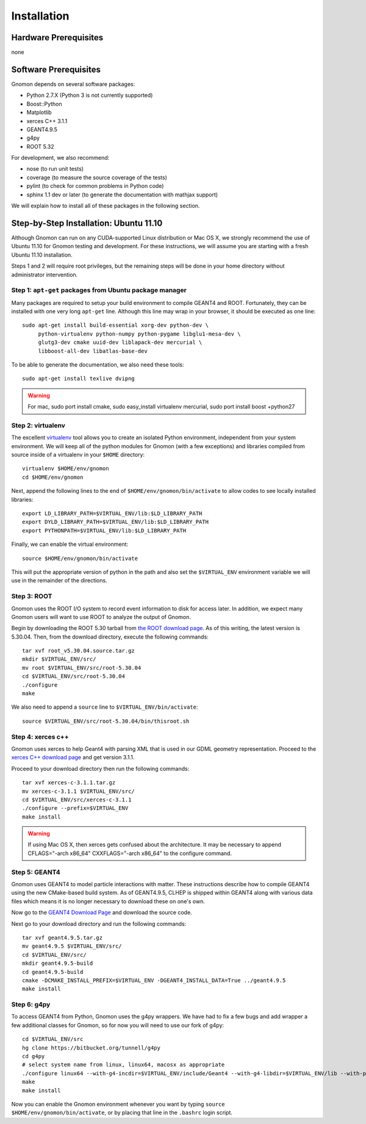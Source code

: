 Installation
============

Hardware Prerequisites
----------------------

none

Software Prerequisites
----------------------

Gnomon depends on several software packages:

* Python 2.7.X (Python 3 is not currently supported)
* Boost::Python
* Matplotlib
* xerces C++ 3.1.1
* GEANT4.9.5
* g4py
* ROOT 5.32

For development, we also recommend:

* nose (to run unit tests)
* coverage (to measure the source coverage of the tests)
* pylint (to check for common problems in Python code)
* sphinx 1.1 dev or later (to generate the documentation with mathjax support)

We will explain how to install all of these packages in the following section.

Step-by-Step Installation: Ubuntu 11.10
---------------------------------------

Although Gnomon can run on any CUDA-supported Linux distribution or
Mac OS X, we strongly recommend the use of Ubuntu 11.10 for Gnomon
testing and development.  For these instructions, we will assume you
are starting with a fresh Ubuntu 11.10 installation.

Steps 1 and 2 will require root privileges, but the remaining steps
will be done in your home directory without administrator
intervention.


Step 1: ``apt-get`` packages from Ubuntu package manager
^^^^^^^^^^^^^^^^^^^^^^^^^^^^^^^^^^^^^^^^^^^^^^^^^^^^^^^^

Many packages are required to setup your build environment to compile
GEANT4 and ROOT.  Fortunately, they can be installed with one very
long ``apt-get`` line.  Although this line may wrap in your browser,
it should be executed as one line::

  sudo apt-get install build-essential xorg-dev python-dev \
       python-virtualenv python-numpy python-pygame libglu1-mesa-dev \
       glutg3-dev cmake uuid-dev liblapack-dev mercurial \
       libboost-all-dev libatlas-base-dev

To be able to generate the documentation, we also need these tools::

  sudo apt-get install texlive dvipng

.. warning:: For mac, sudo port install cmake, sudo easy_install virtualenv mercurial, sudo port install boost +python27


Step 2: virtualenv
^^^^^^^^^^^^^^^^^^

The excellent `virtualenv <http://www.virtualenv.org/>`_ tool
allows you to create an isolated Python environment, independent from
your system environment. We will keep all of the python modules for
Gnomon (with a few exceptions) and libraries compiled from source
inside of a virtualenv in your ``$HOME`` directory::

  virtualenv $HOME/env/gnomon
  cd $HOME/env/gnomon

Next, append the following lines to the end of
``$HOME/env/gnomon/bin/activate`` to allow codes to see locally installed libraries::

  export LD_LIBRARY_PATH=$VIRTUAL_ENV/lib:$LD_LIBRARY_PATH
  export DYLD_LIBRARY_PATH=$VIRTUAL_ENV/lib:$LD_LIBRARY_PATH
  export PYTHONPATH=$VIRTUAL_ENV/lib:$LD_LIBRARY_PATH


Finally, we can enable the virtual environment::

  source $HOME/env/gnomon/bin/activate

This will put the appropriate version of python in the path and also
set the ``$VIRTUAL_ENV`` environment variable we will use in the
remainder of the directions.

Step 3: ROOT
^^^^^^^^^^^^

Gnomon uses the ROOT I/O system to record event information to disk
for access later.  In addition, we expect many Gnomon users will
want to use ROOT to analyze the output of Gnomon.

Begin by downloading the ROOT 5.30 tarball from `the ROOT download
page <http://root.cern.ch/drupal/content/production-version-530>`_.
As of this writing, the latest version is 5.30.04.  Then, from the
download directory, execute the following commands::

  tar xvf root_v5.30.04.source.tar.gz
  mkdir $VIRTUAL_ENV/src/
  mv root $VIRTUAL_ENV/src/root-5.30.04
  cd $VIRTUAL_ENV/src/root-5.30.04
  ./configure
  make

We also need to append a ``source`` line to ``$VIRTUAL_ENV/bin/activate``::

  source $VIRTUAL_ENV/src/root-5.30.04/bin/thisroot.sh

Step 4: xerces c++
^^^^^^^^^^^^^^^^^^^^^^^^

Gnomon uses xerces to help Geant4 with parsing XML that is
used in our GDML geometry representation.  Proceed to the `xerces
C++ download page <http://xerces.apache.org/xerces-c/download.cgi>`_
and get version 3.1.1.

Proceed to your download directory then run the following commands::

  tar xvf xerces-c-3.1.1.tar.gz
  mv xerces-c-3.1.1 $VIRTUAL_ENV/src/
  cd $VIRTUAL_ENV/src/xerces-c-3.1.1
  ./configure --prefix=$VIRTUAL_ENV
  make install


.. warning:: If using Mac OS X, then xerces gets confused about the architecture.  It may be necessary to append CFLAGS="-arch x86_64" CXXFLAGS="-arch x86_64" to the configure command.



Step 5: GEANT4
^^^^^^^^^^^^^^^^^^^^^^^^

Gnomon uses GEANT4 to model particle interactions with matter. These
instructions describe how to compile GEANT4 using the new CMake-based
build system.  As of GEANT4.9.5, CLHEP is shipped within GEANT4 along
with various data files which means it is no longer necessary to download
these on one's own.
  
Now go to the `GEANT4 Download Page <http://geant4.cern.ch/support/download.shtml>`_ and download the source code.

Next go to your download directory and run the following commands::

  tar xvf geant4.9.5.tar.gz
  mv geant4.9.5 $VIRTUAL_ENV/src/
  cd $VIRTUAL_ENV/src/
  mkdir geant4.9.5-build
  cd geant4.9.5-build
  cmake -DCMAKE_INSTALL_PREFIX=$VIRTUAL_ENV -DGEANT4_INSTALL_DATA=True ../geant4.9.5
  make install


Step 6: g4py
^^^^^^^^^^^^

To access GEANT4 from Python, Gnomon uses the g4py wrappers.  We have
had to fix a few bugs and add wrapper a few additional classes for
Gnomon, so for now you will need to use our fork of g4py::

  cd $VIRTUAL_ENV/src
  hg clone https://bitbucket.org/tunnell/g4py
  cd g4py
  # select system name from linux, linux64, macosx as appropriate
  ./configure linux64 --with-g4-incdir=$VIRTUAL_ENV/include/Geant4 --with-g4-libdir=$VIRTUAL_ENV/lib --with-python-libdir=/usr/lib --with-boost-libdir=/usr/lib
  make
  make install


Now you can enable the Gnomon environment whenever you want by typing
``source $HOME/env/gnomon/bin/activate``, or by placing that line in the
``.bashrc`` login script.

